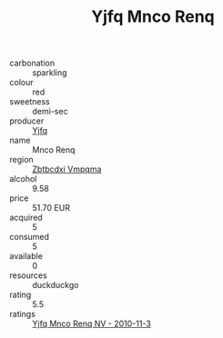 :PROPERTIES:
:ID:                     9e1a153f-7550-45e2-881f-91f82f717c49
:END:
#+TITLE: Yjfq Mnco Renq 

- carbonation :: sparkling
- colour :: red
- sweetness :: demi-sec
- producer :: [[id:35992ec3-be8f-45d4-87e9-fe8216552764][Yjfq]]
- name :: Mnco Renq
- region :: [[id:08e83ce7-812d-40f4-9921-107786a1b0fe][Zbtbcdxi Vmpqma]]
- alcohol :: 9.58
- price :: 51.70 EUR
- acquired :: 5
- consumed :: 5
- available :: 0
- resources :: duckduckgo
- rating :: 5.5
- ratings :: [[id:ebe0aba4-fdca-4a6c-913b-a82106ff6319][Yjfq Mnco Renq NV - 2010-11-3]]


